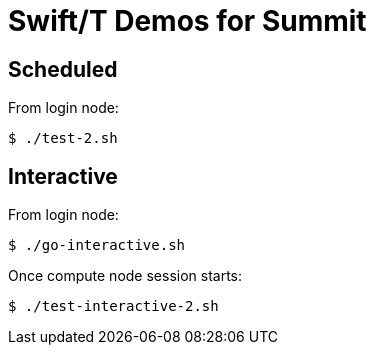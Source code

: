 
= Swift/T Demos for Summit

== Scheduled

From login node:
----
$ ./test-2.sh
----

== Interactive

From login node:
----
$ ./go-interactive.sh
----

Once compute node session starts:
----
$ ./test-interactive-2.sh
----
